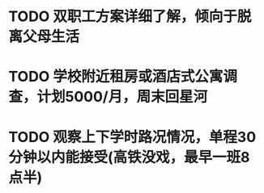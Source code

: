 * TODO 双职工方案详细了解，倾向于脱离父母生活
* TODO 学校附近租房或酒店式公寓调查，计划5000/月，周末回星河
* TODO 观察上下学时路况情况，单程30分钟以内能接受(高铁没戏，最早一班8点半)
